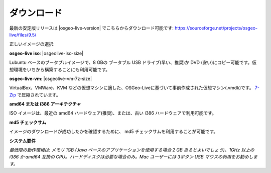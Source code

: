 .. Writing Tip:
  There a several replacements defined in conf.py in the root doc folder.
  Do not replace |osgeolive-iso-size|, and |osgeolive-vm-7z-size|
  The actual ISO sizes are defined in settings.py.

ダウンロード
================================================================================

最新の安定版リリースは |osgeo-live-version| でこちらからダウンロード可能です:
https://sourceforge.net/projects/osgeo-live/files/9.5/

正しいイメージの選択:

**osgeo-live iso**: |osgeolive-iso-size|

Lubuntu ベースのブータブルイメージで、8 GBの ブータブル USB ドライブ(早い、推奨)か DVD (安い)にコピー可能です。仮想環境をいちから構築することにも利用可能です。

**osgeo-live-vm**: |osgeolive-vm-7z-size|

VirtualBox、VMWare、KVM などの仮想マシンに適した、OSGeo-Liveに基づいて事前作成された仮想マシン(.vmdk)です。 `7-Zip <http://www.7-zip.org/>`_ で圧縮されています。

**amd64 または i386 アーキテクチャ**

ISO イメージは、最近の amd64 ハードウェア(推奨)、または、古い i386 ハードウェアで利用可能です。

**md5 チェックサム**

イメージのダウンロードが成功したかを確認するために、 md5 チェックサムを利用することが可能です。

**システム要件**

`最低限の動作環境は: メモリ 1GB (Java ベースのアプリケーションを使用する場合 2 GB あるとよいでしょう)、1GHz 以上の i386 か amd64 互換の CPU。ハードディスクは必要な場合のみ。Mac ユーザーには 3ボタン USB マウスの利用をお勧めします。`
